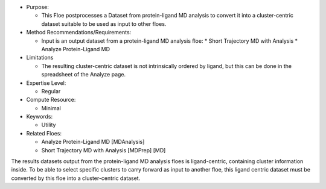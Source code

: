* Purpose:

  * This Floe postprocesses a Dataset from protein-ligand MD analysis
    to convert it into a cluster-centric dataset suitable to be used
    as input to other floes.
* Method Recommendations/Requirements:

  * Input is an output dataset from a protein-ligand MD analysis floe:
    * Short Trajectory MD with Analysis
    * Analyze Protein-Ligand MD
* Limitations

  * The resulting cluster-centric dataset is not intrinsically ordered by
    ligand, but this can be done in the spreadsheet of the Analyze page.
* Expertise Level:

  * Regular
* Compute Resource:

  * Minimal
* Keywords:

  * Utility
* Related Floes:

  * Analyze Protein-Ligand MD [MDAnalysis]
  * Short Trajectory MD with Analysis [MDPrep] [MD]

The results datasets output from the protein-ligand MD analysis floes
is ligand-centric, containing cluster information inside.
To be able to select specific clusters to carry forward as input
to another floe, this ligand centric dataset must be converted by this floe
into a cluster-centric dataset.
